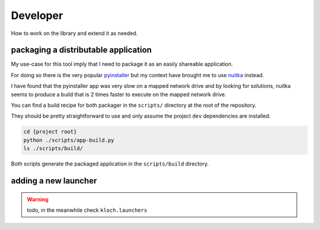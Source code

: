 Developer
=========

How to work on the library and extend it as needed.

packaging a distributable application
-------------------------------------

My use-case for this tool imply that I need to package it as an easily shareable
application.

For doing so there is the very popular `pyinstaller <https://pyinstaller.org/en/stable/>`_
but my context have brought me to use `nuitka <https://nuitka.net/>`_ instead.

I have found that the pyinstaller app was very slow on a mapped network drive
and by looking for solutions, nuitka seems to produce a build that is 2 times
faster to execute on the mapped network drive.

You can find a build recipe for both packager in the ``scripts/`` directory
at the root of the repository.

They should be pretty straightforward to use and only assume the project ``dev``
dependencies are installed.

.. code-block:: shell

   cd {project root}
   python ./scripts/app-build.py
   ls ./scripts/build/

Both scripts generate the packaged application in the ``scripts/build`` directory.

adding a new launcher
---------------------

.. warning::

   todo, in the meanwhile check ``kloch.launchers``

